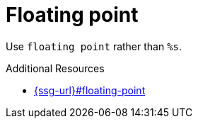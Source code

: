 :navtitle: Floating point
:keywords: reference, rule, Floating point

= Floating point

Use `floating point` rather than `%s`.

.Additional Resources

* link:{ssg-url}#floating-point[]

